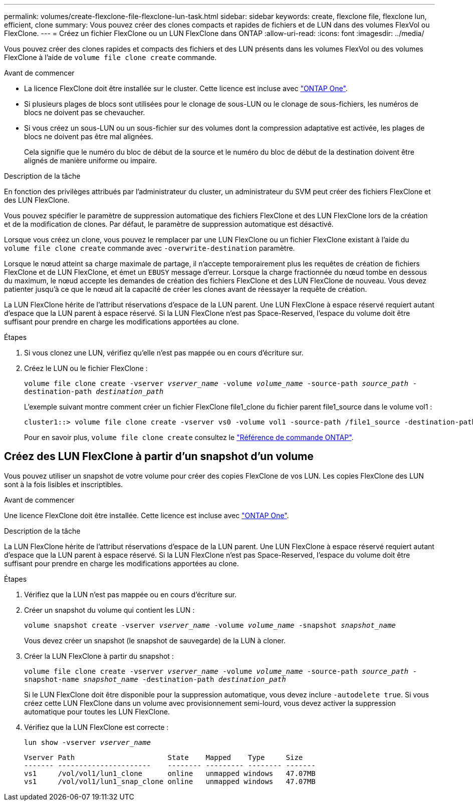 ---
permalink: volumes/create-flexclone-file-flexclone-lun-task.html 
sidebar: sidebar 
keywords: create, flexclone file, flexclone lun, efficient, clone 
summary: Vous pouvez créer des clones compacts et rapides de fichiers et de LUN dans des volumes FlexVol ou FlexClone. 
---
= Créez un fichier FlexClone ou un LUN FlexClone dans ONTAP
:allow-uri-read: 
:icons: font
:imagesdir: ../media/


[role="lead"]
Vous pouvez créer des clones rapides et compacts des fichiers et des LUN présents dans les volumes FlexVol ou des volumes FlexClone à l'aide de `volume file clone create` commande.

.Avant de commencer
* La licence FlexClone doit être installée sur le cluster. Cette licence est incluse avec link:../system-admin/manage-licenses-concept.html#licenses-included-with-ontap-one["ONTAP One"].
* Si plusieurs plages de blocs sont utilisées pour le clonage de sous-LUN ou le clonage de sous-fichiers, les numéros de blocs ne doivent pas se chevaucher.
* Si vous créez un sous-LUN ou un sous-fichier sur des volumes dont la compression adaptative est activée, les plages de blocs ne doivent pas être mal alignées.
+
Cela signifie que le numéro du bloc de début de la source et le numéro du bloc de début de la destination doivent être alignés de manière uniforme ou impaire.



.Description de la tâche
En fonction des privilèges attribués par l'administrateur du cluster, un administrateur du SVM peut créer des fichiers FlexClone et des LUN FlexClone.

Vous pouvez spécifier le paramètre de suppression automatique des fichiers FlexClone et des LUN FlexClone lors de la création et de la modification de clones. Par défaut, le paramètre de suppression automatique est désactivé.

Lorsque vous créez un clone, vous pouvez le remplacer par une LUN FlexClone ou un fichier FlexClone existant à l'aide du `volume file clone create` commande avec `-overwrite-destination` paramètre.

Lorsque le nœud atteint sa charge maximale de partage, il n'accepte temporairement plus les requêtes de création de fichiers FlexClone et de LUN FlexClone, et émet un `EBUSY` message d'erreur. Lorsque la charge fractionnée du nœud tombe en dessous du maximum, le nœud accepte les demandes de création des fichiers FlexClone et des LUN FlexClone de nouveau. Vous devez patienter jusqu'à ce que le nœud ait la capacité de créer les clones avant de réessayer la requête de création.

La LUN FlexClone hérite de l'attribut réservations d'espace de la LUN parent. Une LUN FlexClone à espace réservé requiert autant d'espace que la LUN parent à espace réservé. Si la LUN FlexClone n'est pas Space-Reserved, l'espace du volume doit être suffisant pour prendre en charge les modifications apportées au clone.

.Étapes
. Si vous clonez une LUN, vérifiez qu'elle n'est pas mappée ou en cours d'écriture sur.
. Créez le LUN ou le fichier FlexClone :
+
`volume file clone create -vserver _vserver_name_ -volume _volume_name_ -source-path _source_path_ -destination-path _destination_path_`

+
L'exemple suivant montre comment créer un fichier FlexClone file1_clone du fichier parent file1_source dans le volume vol1 :

+
[listing]
----
cluster1::> volume file clone create -vserver vs0 -volume vol1 -source-path /file1_source -destination-path /file1_clone
----
+
Pour en savoir plus, `volume file clone create` consultez le link:https://docs.netapp.com/us-en/ontap-cli/volume-file-clone-create.html["Référence de commande ONTAP"^].





== Créez des LUN FlexClone à partir d'un snapshot d'un volume

Vous pouvez utiliser un snapshot de votre volume pour créer des copies FlexClone de vos LUN. Les copies FlexClone des LUN sont à la fois lisibles et inscriptibles.

.Avant de commencer
Une licence FlexClone doit être installée. Cette licence est incluse avec link:../system-admin/manage-licenses-concept.html#licenses-included-with-ontap-one["ONTAP One"].

.Description de la tâche
La LUN FlexClone hérite de l'attribut réservations d'espace de la LUN parent. Une LUN FlexClone à espace réservé requiert autant d'espace que la LUN parent à espace réservé. Si la LUN FlexClone n'est pas Space-Reserved, l'espace du volume doit être suffisant pour prendre en charge les modifications apportées au clone.

.Étapes
. Vérifiez que la LUN n'est pas mappée ou en cours d'écriture sur.
. Créer un snapshot du volume qui contient les LUN :
+
`volume snapshot create -vserver _vserver_name_ -volume _volume_name_ -snapshot _snapshot_name_`

+
Vous devez créer un snapshot (le snapshot de sauvegarde) de la LUN à cloner.

. Créer la LUN FlexClone à partir du snapshot :
+
`volume file clone create -vserver _vserver_name_ -volume _volume_name_ -source-path _source_path_ -snapshot-name _snapshot_name_ -destination-path _destination_path_`

+
Si le LUN FlexClone doit être disponible pour la suppression automatique, vous devez inclure `-autodelete true`. Si vous créez cette LUN FlexClone dans un volume avec provisionnement semi-lourd, vous devez activer la suppression automatique pour toutes les LUN FlexClone.

. Vérifiez que la LUN FlexClone est correcte :
+
`lun show -vserver _vserver_name_`

+
[listing]
----

Vserver Path                      State    Mapped    Type     Size
------- ----------------------    -------- --------- -------- -------
vs1     /vol/vol1/lun1_clone      online   unmapped windows   47.07MB
vs1     /vol/vol1/lun1_snap_clone online   unmapped windows   47.07MB
----

